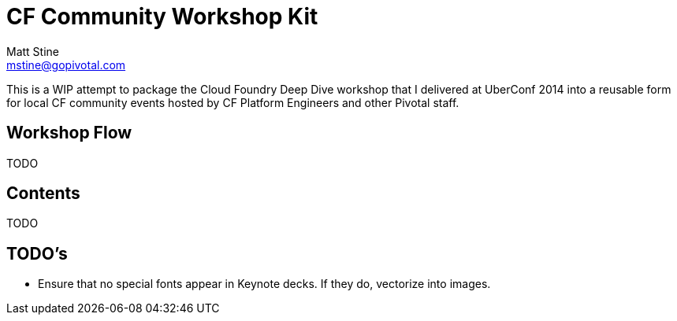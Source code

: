 = CF Community Workshop Kit
Matt Stine <mstine@gopivotal.com>

This is a WIP attempt to package the Cloud Foundry Deep Dive workshop that I delivered at UberConf 2014 into a reusable form for local CF community events hosted by CF Platform Engineers and other Pivotal staff.

== Workshop Flow

TODO

== Contents

TODO

== TODO's

* Ensure that no special fonts appear in Keynote decks. If they do, vectorize into images.
